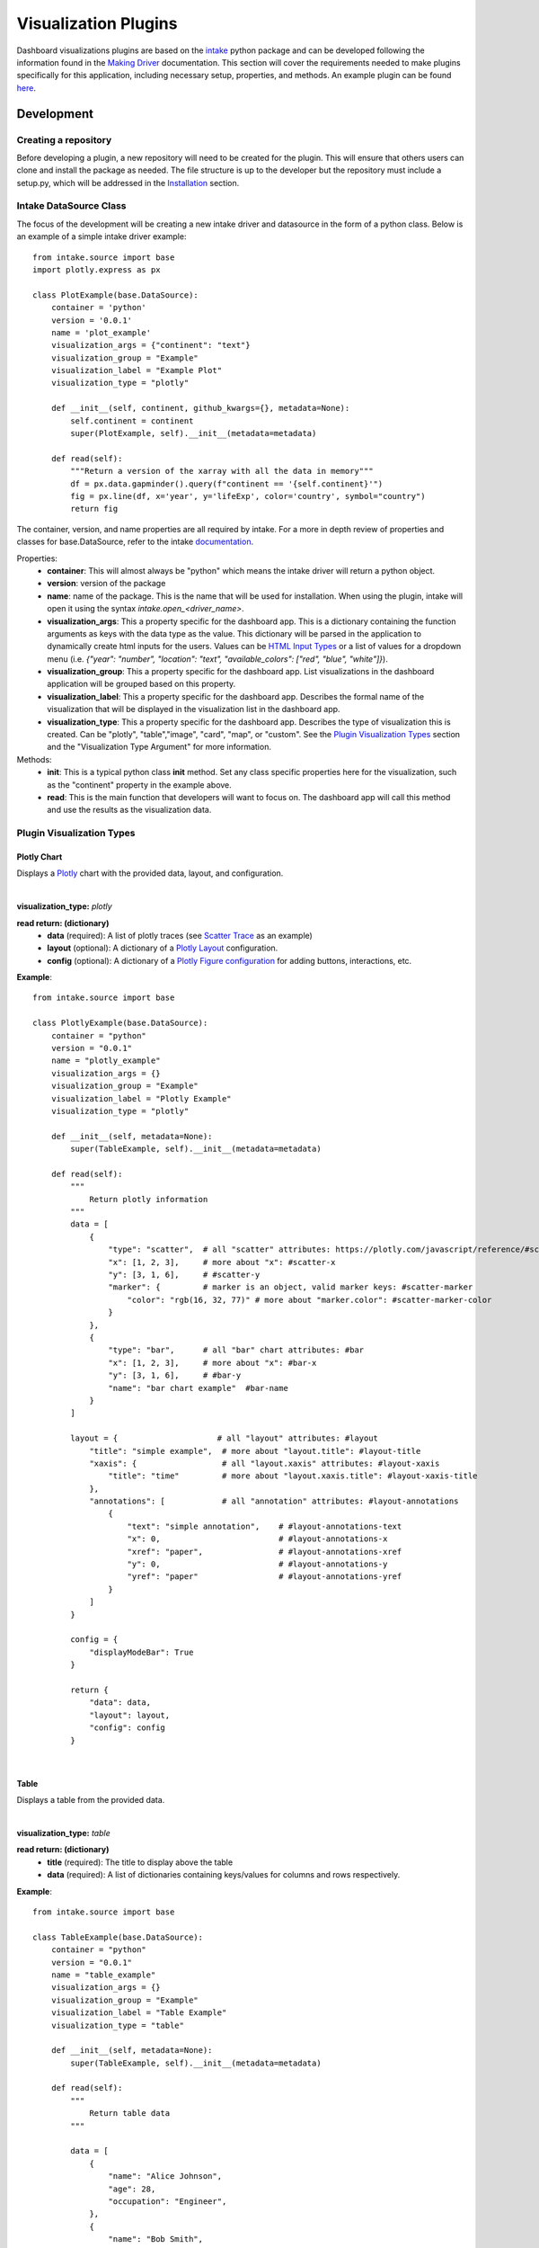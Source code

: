 .. _visualizationplugins:

Visualization Plugins
=====================

Dashboard visualizations plugins are based on the `intake <https://github.com/intake/intake>`_ python package and can 
be developed following the information found in the 
`Making Driver <https://intake.readthedocs.io/en/latest/making-plugins.html>`_  documentation. This section will cover 
the requirements needed to make plugins specifically for this application, including necessary setup, properties, 
and methods. An example plugin can be found `here <https://github.com/FIRO-Tethys/tethysdash_plugin_usace/tree/main>`_.

Development
-----------

=====================
Creating a repository
=====================

Before developing a plugin, a new repository will need to be created for the plugin. This will ensure that others 
users can clone and install the package as needed. The file structure is up to the developer but the repository must 
include a setup.py, which will be addressed in the `Installation <Installation_>`_  section.

=======================
Intake DataSource Class
=======================

The focus of the development will be creating a new intake driver and datasource in the form of a python class. Below 
is an example of a simple intake driver example::

    from intake.source import base
    import plotly.express as px

    class PlotExample(base.DataSource):
        container = 'python'
        version = '0.0.1'
        name = 'plot_example'
        visualization_args = {"continent": "text"}
        visualization_group = "Example"
        visualization_label = "Example Plot"
        visualization_type = "plotly"

        def __init__(self, continent, github_kwargs={}, metadata=None):
            self.continent = continent
            super(PlotExample, self).__init__(metadata=metadata)

        def read(self):
            """Return a version of the xarray with all the data in memory"""
            df = px.data.gapminder().query(f"continent == '{self.continent}'")
            fig = px.line(df, x='year', y='lifeExp', color='country', symbol="country")
            return fig

The container, version, and name properties are all required by intake. For a more in depth review of properties and 
classes for base.DataSource, refer to the intake 
`documentation <https://intake.readthedocs.io/en/latest/making-plugins.html>`_.

Properties:
    - **container**: This will almost always be "python" which means the intake driver will return a python object.
    - **version**: version of the package
    - **name**: name of the package. This is the name that will be used for installation. When using the plugin, intake will open it using the syntax `intake.open_<driver_name>`.
    - **visualization_args**: This a property specific for the dashboard app. This is a dictionary containing the function arguments as keys with the data type as the value. This dictionary will be parsed in the application to dynamically create html inputs for the users. Values can be `HTML Input Types <https://www.w3schools.com/html/html_form_input_types.asp>`_ or a list of values for a dropdown menu (i.e. `{"year": "number", "location": "text", "available_colors": ["red", "blue", "white"]}`).
    - **visualization_group**: This a property specific for the dashboard app. List visualizations in the dashboard application will be grouped based on this property.
    - **visualization_label**: This a property specific for the dashboard app. Describes the formal name of the visualization that will be displayed in the visualization list in the dashboard app.
    - **visualization_type**: This a property specific for the dashboard app. Describes the type of visualization this is created. Can be "plotly", "table","image", "card", "map", or "custom". See the `Plugin Visualization Types <Plugin Visualization Types_>`_ section and the "Visualization Type Argument" for more information. 

Methods:
    - **init**: This is a typical python class **init** method. Set any class specific properties here for the visualization, such as the "continent" property in the example above.
    - **read**: This is the main function that developers will want to focus on. The dashboard app will call this method and use the results as the visualization data.

==========================
Plugin Visualization Types
==========================

Plotly Chart
````````````

Displays a `Plotly <https://plotly.com/python/>`_ chart with the provided data, layout, and configuration. 

.. image:: ../images/plotly_example.png
    :align: center

|

**visualization_type:** *plotly*

**read return: (dictionary)**
    - **data** (required): A list of plotly traces (see `Scatter Trace <https://plotly.com/javascript/reference/scatter/>`_ as an example)
    - **layout** (optional): A dictionary of a `Plotly Layout <https://plotly.com/python-api-reference/generated/plotly.graph_objects.Layout.html#plotly-graph-objs-layout>`_ configuration.
    - **config** (optional): A dictionary of a `Plotly Figure configuration <https://plotly.com/javascript/configuration-options/>`_ for adding buttons, interactions, etc.

**Example**: ::

    from intake.source import base

    class PlotlyExample(base.DataSource):
        container = "python"
        version = "0.0.1"
        name = "plotly_example"
        visualization_args = {}
        visualization_group = "Example"
        visualization_label = "Plotly Example"
        visualization_type = "plotly"

        def __init__(self, metadata=None):
            super(TableExample, self).__init__(metadata=metadata)

        def read(self):
            """
                Return plotly information
            """
            data = [
                {
                    "type": "scatter",  # all "scatter" attributes: https://plotly.com/javascript/reference/#scatter
                    "x": [1, 2, 3],     # more about "x": #scatter-x
                    "y": [3, 1, 6],     # #scatter-y
                    "marker": {         # marker is an object, valid marker keys: #scatter-marker
                        "color": "rgb(16, 32, 77)" # more about "marker.color": #scatter-marker-color
                    }
                },
                {
                    "type": "bar",      # all "bar" chart attributes: #bar
                    "x": [1, 2, 3],     # more about "x": #bar-x
                    "y": [3, 1, 6],     # #bar-y
                    "name": "bar chart example"  #bar-name
                }
            ]

            layout = {                     # all "layout" attributes: #layout
                "title": "simple example",  # more about "layout.title": #layout-title
                "xaxis": {                  # all "layout.xaxis" attributes: #layout-xaxis
                    "title": "time"         # more about "layout.xaxis.title": #layout-xaxis-title
                },
                "annotations": [            # all "annotation" attributes: #layout-annotations
                    {
                        "text": "simple annotation",    # #layout-annotations-text
                        "x": 0,                         # #layout-annotations-x
                        "xref": "paper",                # #layout-annotations-xref
                        "y": 0,                         # #layout-annotations-y
                        "yref": "paper"                 # #layout-annotations-yref
                    }
                ]
            }

            config = {
                "displayModeBar": True
            }

            return {
                "data": data,
                "layout": layout,
                "config": config
            }

|

Table
`````

Displays a table from the provided data.

.. image:: ../images/table_example.png
    :align: center

|

**visualization_type:** *table*

**read return: (dictionary)**
    - **title** (required): The title to display above the table
    - **data** (required): A list of dictionaries containing keys/values for columns and rows respectively.

**Example**: ::

    from intake.source import base

    class TableExample(base.DataSource):
        container = "python"
        version = "0.0.1"
        name = "table_example"
        visualization_args = {}
        visualization_group = "Example"
        visualization_label = "Table Example"
        visualization_type = "table"

        def __init__(self, metadata=None):
            super(TableExample, self).__init__(metadata=metadata)

        def read(self):
            """
                Return table data
            """

            data = [
                {
                    "name": "Alice Johnson",
                    "age": 28,
                    "occupation": "Engineer",
                },
                {
                    "name": "Bob Smith",
                    "age": 34,
                    "occupation": "Designer",
                },
                {
                    "name": "Charlie Brown",
                    "age": 22,
                    "occupation": "Teacher",
                },
            ]
            title = "User Information"

            return {
                "title": title,
                "data": data
            }

|

Image
`````

Displays an image based on the returned URL string.

.. image:: ../images/image_example.png
    :align: center

|

**DataSource visualization_type value:** *image*

**read return: (string)**
    - A string containing the url to the image

**Example**: ::

    from intake.source import base

    class ImageExample(base.DataSource):
        container = "python"
        version = "0.0.1"
        name = "image_example"
        visualization_args = {}
        visualization_group = "Example"
        visualization_label = "Image Example"
        visualization_type = "image"

        def __init__(self, metadata=None):
            super(ImageExample, self).__init__(metadata=metadata)

        def read(self):
            """
                Return an image url
            """

            return "https://www.aquaveo.com/images/aquaveo_logo.svg"

|

Card
````

Displays a list of information in a card based fashion where each element in the dictionary can have its own color, 
value, label, and icon. 

.. image:: ../images/card_example.png
    :align: center

|

**DataSource visualization_type value:** *card*

**read return: (dictionary)**
    - **title** (required): The title to display above the cards
    - **data** (required): A list of dictionaries containing the following keys.
        - **color** (Optional): hex or word based colors. Defaults to "black"
        - **label** (Optional): label for the card. Defaults to 0
        - **value** (Optional): value to display on the card. Defaults to "No Data Found"
        - **icon** (Optional): any `React Icon BI <https://react-icons.github.io/react-icons/icons/bi/>`_ icon

**Example**: ::

    from intake.source import base

    class CardExample(base.DataSource):
        container = "python"
        version = "0.0.1"
        name = "card_example"
        visualization_args = {}
        visualization_group = "Example"
        visualization_label = "Card Example"
        visualization_type = "card"

        def __init__(self, metadata=None):
            super(CardExample, self).__init__(metadata=metadata)

        def read(self):
            """
                Return the data for the cards
            """

            data = [
                {
                    'color': '#ff0000', # Background color for the icon (in hex format)
                    'label': 'Total Sales', # Title or label for the statistic
                    'value': '1,500', # Value of the statistic
                    'icon': 'BiMoney' # Icon to display
                },
                {
                    'color': '#00ff00',
                    'label': 'New Customers',
                    'value': '350',
                    'icon': 'BiFace'
                },
                {
                    'color': '#0000ff',
                    'label': 'Refund Requests',
                    'value': '5',
                    'icon': 'BiArrowFromRight'
                },
            ]

            return {
                "title": "Company Statistics",
                "data": data
            }

|

Map
```

Displays a map with the given layers and configuration. The map visualization is configured using the 
`backlayer <https://github.com/Aquaveo/backlayer/tree/main>`_ npm package made by Aquaveo. The map visualization 
is based on OpenLayers and follows similar configurations for configs and layers.

.. image:: ../images/map_example.png
    :align: center

|

**DataSource visualization_type value:** *map*

**read return: (dictionary)**
    - **mapConfig** (required): Dictionary containing styling and classes for map container.
    - **viewConfig** (required): Dictionary containing configurations for the map view. Check `OpenLayers documentation <https://openlayers.org/en/latest/apidoc/module-ol_View-View.html>`_ for more information.
    - **layers** (required): A list of layers to include in the map. Check `here <https://github.com/Aquaveo/backlayer/tree/main?tab=readme-ov-file#layer>`_ for more information.
    - **legend** (required): A list of dictionaries containing information about the legend.

**Example**: ::

    from intake.source import base

    class MapExample(base.DataSource):
        container = "python"
        version = "0.0.1"
        name = "map_example"
        visualization_args = {}
        visualization_group = "Example"
        visualization_label = "Map Example"
        visualization_type = "map"

        def __init__(self, metadata=None):
            super(MapExample, self).__init__(metadata=metadata)

        def read(self):
            """
                Return the configuration for the map
            """

            mapConfig = {
                'className': 'ol-map',
                'style': {
                    'width': '100%',
                    'height': '100vh',
                },
            }

            viewConfig = {
                'center': [-110.875, 37.345],
                'zoom': 5,
            }

            layers = [
                {
                    'type': 'WebGLTile',
                    'props': {
                    'source': {
                        'type': 'ImageTile',
                        'props': {
                        'url': 'https://server.arcgisonline.com/arcgis/rest/services/Canvas/World_Dark_Gray_Base/MapServer/tile/{z}/{y}/{x}',
                        'attributions':
                            'Tiles © <a href="https://server.arcgisonline.com/arcgis/rest/services/Canvas/World_Dark_Gray_Base/MapServer">ArcGIS</a>',
                        },
                    },
                    'name': 'World Dark Gray Base Base Map',
                    'zIndex': 0,
                    },
                },
                {
                    'type': 'ImageLayer',
                    'props': {
                    'source': {
                        'type': 'ImageArcGISRest',
                        'props': {
                        'url': 'https://mapservices.weather.noaa.gov/eventdriven/rest/services/water/riv_gauges/MapServer',
                        'params': {
                            'LAYERS': 'show:0',
                        },
                        },
                    },
                    'name': 'Flooding River Gauges',
                    'zIndex': 1,
                    },
                },
                {
                    'type': 'VectorLayer',
                    'props': {
                    'source': {
                        'type': 'Vector',
                        'props': {
                        'url': 'https://services3.arcgis.com/GVgbJbqm8hXASVYi/arcgis/rest/services/Parks_and_Open_Space/FeatureServer/0/query?where=1%3D1&outFields=*&returnGeometry=true&f=geojson',
                        'format': {
                            'type': 'GeoJSON',
                            'props': {},
                        },
                        },
                    },
                    'style': {
                        'type': 'Style',
                        'props': {
                        'stroke': {
                            'type': 'Stroke',
                            'props': {
                            'color': '#501020',
                            'width': 1,
                            },
                        },
                        },
                    },
                    'name': 'rfc max forecast (Decreasing Forecast Trend)',
                    'zIndex': 2,
                    },
                },
            ]

            legend = [
                {
                    'label': 'Major Flood',
                    'color': '#cc33ff',
                },
                {
                    'label': 'Moderate Flood',
                    'color': '#ff0000',
                },
                {
                    'label': 'Minor Flood',
                    'color': '#ff9900',
                },
                {
                    'label': 'Action',
                    'color': '#ffff00',
                },
                {
                    'label': 'No Flood',
                    'color': '#00ff00',
                },
                {
                    'label': 'Flood Category Not Defined',
                    'color': '#72afe9',
                },
                {
                    'label': 'Low Water Threshold',
                    'color': '#906320',
                },
                {
                    'label': 'Data Not Current',
                    'color': '#bdc2bb',
                },
                {
                    'label': 'Out of Service',
                    'color': '#666666',
                },
            ]

            return {
                "mapConfig": mapConfig,
                "viewConfig": viewConfig,
                "layers": layers,
                "legend": legend
            }

|

.. _custom_visualization:

Custom Visualization
````````````````````

Displays a custom visualization from a custom react component.

.. image:: ../images/custom_example.png
    :align: center

|

**Custom React Component**

    In order to use a custom react component, the custom react component must follow the 
    `Module Federation <https://webpack.js.org/concepts/module-federation/>`_ setup from webpack. An example of a 
    functioning custom component for tethysdash can be found in the 
    `tethysdash_custom_visualization_example <https://github.com/FIRO-Tethys/tethysdash_custom_visualization_example>`_ 
    repository. The follow files/configurations are needed to implement a custom component and come from the mentioned 
    repository.

    **Create the Component**

        The first step in implementing a custom react component is to creating it. Visit the 
        `React <https://react.dev/>`_ website to learn more about react and react components. 
        
        Below is an example of a simple react component that renders a `Hello World!` div. This component comes from 
        the `example repo <https://github.com/FIRO-Tethys/tethysdash_custom_visualization_example>`_, and resides in 
        `src/App.js` file.

        .. code-block:: javascript
            :linenos:
            :force:

            import React, { memo } from "react";

            const CustomComponent = () => {
                return <div>Hello World!</div>;
            };

            export default memo(CustomComponent);

    **webpack.config.js**

        Custom components must be exposed in the webpack configuration. In the example below on line 38, the 
        `CustomComponent` (object key) is being exposed from the `./src/App` path (object value). Multiple components 
        can be exposed by adding to the `exposes` object.

        The name of the module federation plugin in line 35 can also be upated and customized. This value will be used 
        in the python plugin as the `mfe_scope` value.

        .. code-block:: javascript
            :emphasize-lines: 4,7
            :lineno-start: 32
            :linenos:

            . . .
            plugins: [
                new ModuleFederationPlugin({
                    name: "custom_component_scope",
                    filename: "remoteEntry.js",
                    exposes: {
                        "./CustomComponent": "./src/App", // Adjusted path to exposed module
                    },
            ...

**Testing**

    In order to test that the created custom component is working as expected, some additional changes have to be 
    made to some files for the custom component to render in a browser. The following information is based on the 
    `example repo <https://github.com/FIRO-Tethys/tethysdash_custom_visualization_example>`_ and may be different 
    than other setups.

    **index.js**

        When running a local webpack server for component verification, the desired component needs to be 
        referenced. If using the `example repo <https://github.com/FIRO-Tethys/tethysdash_custom_visualization_example>`_, 
        the `src.index.js` is what will be ran from webpack.

        As in the example below, ensure that the custom component is being imported and then rendered.

        .. code-block:: javascript
            :emphasize-lines: 3,8
            :linenos:

            import React from "react";
            import ReactDOM from "react-dom/client";
            import CustomComponent from "./App";
            import "./index.css";

            const root = ReactDOM.createRoot(document.getElementById("root"));

            root.render(<CustomComponent />);
    
    **Running local webpack server**

        After ensuring that the custom component will be rendered, run a local webpack server by doing the following:

            1. Open a terminal
            2. cd into the folder with the code
            3. run ``npm install`` to install npm dependencies from the package.json file
            4. run ``npm start`` to start webpack server.
            5. Check the logs to find the locally hosted server and go to it. If using the `example repo <https://github.com/FIRO-Tethys/tethysdash_custom_visualization_example>`_, this will be `http://localhost:3000/ <http://localhost:3000/>`_
    
        
        .. image:: ../images/custom_react_component.png
            :align: center


    **Publishing**

        Once the package is ready to use, it must be built and published to npm with the following:

                1. Open a terminal
                2. cd into the folder with the code
                3. run ``npm run build``
                4. run ``npm publish``

        .. warning::
            Make sure to update the *package.json* file as needed, including the name of the package and the 
            necessary dependencies.

**Custom Python Component**

    **DataSource visualization_type value:** *custom*

    **read return: (dictionary)**

        - **url** (required): The url of the custom react component remoteEntry file. If using a published package, this is the url to the remoteEntry.js file from the unpkg url (i.e. https://unpkg.com/mfe-ol@latest/dist/remoteEntry.js). If testing locally, this is the url to the remoteEntry.js file from the locally host server (i.e. http://localhost:3000/remoteEntry.js)
        - **scope** (required): The name of the ModuleFederationPlugin found in the webpack.config.js file.
        - **module** (required): The react component that will be used. The value must match the keys found in the `exposes` property of the ModuleFederationPlugin (i.e. "./CustomComponent").
        - **props** (optional): A dictionary containing any necessary properties or arguments for the custom component.

    **Example**: ::

        from intake.source import base

        class CustomExample(base.DataSource):
            container = "python"
            version = "0.0.1"
            name = "custom_example"
            visualization_args = {}
            visualization_group = "Example"
            visualization_label = "Custom Example"
            visualization_type = "custom"

            def __init__(self, metadata=None):
                super(CustomExample, self).__init__(metadata=metadata)

            def read(self):
                """
                    Return the configuration for the custom component
                """
                mfe_unpkg_url = "http://localhost:3000/remoteEntry.js"
                # mfe_unpkg_url = "https://unpkg.com/mfe-ol@latest/dist/remoteEntry.js"
                mfe_scope = "custom_component_scope"
                mfe_module = "./CustomComponent"

                return {
                    "url": mfe_unpkg_url,
                    "scope": mfe_scope,
                    "module": mfe_module,
                }


|

=======
Testing
=======

To test the plugin, simply run python in a command prompt or jupyter notebook, initialize the created class, and run 
the read method. As shown below, various arguments and scenarios can be configured and run the desired workflows.

.. image:: ../images/plugin_example.png
   :align: center

Installation
------------

Once the plugin is developed and working as desired, a setup file needs to be created so that the plugin can be 
installed and used by the dashboard app. If a setup.py file is being used, add the setup entry_point arguments as 
shown below. If multiple data sources have been created with the plugin, simply add to the intake.drivers list as 
needed.::

    setup(
        ...
        entry_points={
            'intake.drivers': [
                '<plugin_name> = <path_to_plugin_source>:<data_source_name>',
            ]
        },
        ...
    )

The entry point indicates that the python package is an intake driver. When the package is installed, the plugin will 
automatically be added to the intake registry for use. Replace the inserted values above with the necessary strings 
(i.e. 'usace_time_series = usace_visualizations.time_series:TimeSeries').

